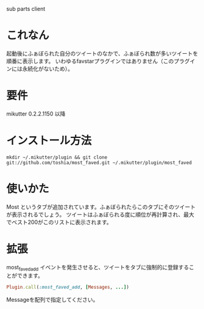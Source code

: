 sub parts client

* これなん
  起動後にふぁぼられた自分のツイートのなかで、ふぁぼられ数が多いツイートを順番に表示します。
  いわゆるfavstarプラグインではありません（このプラグインには永続化がないため）。

* 要件
  mikutter 0.2.2.1150 以降

* インストール方法
  : mkdir ~/.mikutter/plugin && git clone git://github.com/toshia/most_faved.git ~/.mikutter/plugin/most_faved

* 使いかた
  Most というタブが追加されています。ふぁぼられたらこのタブにそのツイートが表示されるでしょう。
  ツイートはふぁぼられる度に順位が再計算され、最大でベスト200がこのリストに表示されます。

* 拡張
  most_faved_add イベントを発生させると、ツイートをタブに強制的に登録することができます。
#+BEGIN_SRC ruby
	Plugin.call(:most_faved_add, [Messages, ...])
#+END_SRC

  Messageを配列で指定してください。
